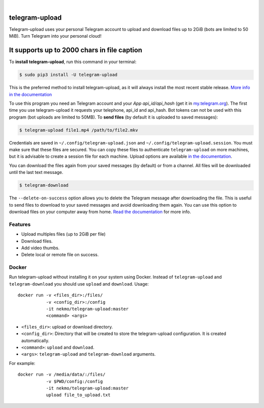 
.. image:: https://raw.githubusercontent.com/Nekmo/telegram-upload/master/logo.png
    :width: 100%

|


.. image:: https://img.shields.io/github/workflow/status/Nekmo/telegram-upload/Tests.svg?style=flat-square&maxAge=2592000
  :target: https://github.com/Nekmo/telegram-upload/actions?query=workflow%3ATests
  :alt: Latest Tests CI build status

.. image:: https://img.shields.io/pypi/v/telegram-upload.svg?style=flat-square
  :target: https://pypi.org/project/telegram-upload/
  :alt: Latest PyPI version

.. image:: https://img.shields.io/pypi/pyversions/telegram-upload.svg?style=flat-square
  :target: https://pypi.org/project/telegram-upload/
  :alt: Python versions

.. image:: https://img.shields.io/codeclimate/maintainability/Nekmo/telegram-upload.svg?style=flat-square
  :target: https://codeclimate.com/github/Nekmo/telegram-upload
  :alt: Code Climate

.. image:: https://img.shields.io/codecov/c/github/Nekmo/telegram-upload/master.svg?style=flat-square
  :target: https://codecov.io/github/Nekmo/telegram-upload
  :alt: Test coverage

.. image:: https://img.shields.io/requires/github/Nekmo/telegram-upload.svg?style=flat-square
     :target: https://requires.io/github/Nekmo/telegram-upload/requirements/?branch=master
     :alt: Requirements Status


###############
telegram-upload
###############
Telegram-upload uses your personal Telegram account to upload and download files up to 2GiB (bots are limited to 50
MiB). Turn Telegram into your personal cloud!

###############
It supports up to 2000 chars in file caption
###############

To **install telegram-upload**, run this command in your terminal:

.. code-block:: console

    $ sudo pip3 install -U telegram-upload

This is the preferred method to install telegram-upload, as it will always install the most recent stable release.
`More info in the documentation <https://docs.nekmo.org/telegram-upload/installation.html>`_


To use this program you need an Telegram account and your *App api_id/api_hash* (get it in
`my.telegram.org <https://my.telegram.org/>`_). The first time you use telegram-upload it requests your telephone,
api_id and api_hash. Bot tokens can not be used with this program (bot uploads are limited to 50MB). To **send files**
(by default it is uploaded to saved messages):

.. code-block:: console

    $ telegram-upload file1.mp4 /path/to/file2.mkv

Credentials are saved in ``~/.config/telegram-upload.json`` and ``~/.config/telegram-upload.session``. You must make
sure that these files are secured. You can copy these files to authenticate ``telegram-upload`` on more machines, but
it is advisable to create a session file for each machine. Upload options are available
`in the documentation <https://docs.nekmo.org/telegram-upload/usage.html#telegram-upload>`_.


You can download the files again from your saved messages (by default) or from a channel. All files will be
downloaded until the last text message.

.. code-block:: console

    $ telegram-download

The ``--delete-on-success`` option allows you to delete the Telegram message after downloading the file. This is
useful to send files to download to your saved messages and avoid downloading them again. You can use this option to
download files on your computer away from home.
`Read the documentation <https://docs.nekmo.org/telegram-upload/usage.html#telegram-download>`_ for more info.


Features
========

* Upload multiples files (up to 2GiB per file)
* Download files.
* Add video thumbs.
* Delete local or remote file on success.

Docker
======
Run telegram-upload without installing it on your system using Docker. Instead of ``telegram-upload``
and ``telegram-download`` you should use ``upload`` and ``download``. Usage::


    docker run -v <files_dir>:/files/
               -v <config_dir>:/config
               -it nekmo/telegram-upload:master
               <command> <args>

* ``<files_dir>``: upload or download directory.
* ``<config_dir>``: Directory that will be created to store the telegram-upload configuration.
  It is created automatically.
* ``<command>``: ``upload`` and ``download``.
* ``<args>``: ``telegram-upload`` and ``telegram-download`` arguments.

For example::

    docker run -v /media/data/:/files/
               -v $PWD/config:/config
               -it nekmo/telegram-upload:master
               upload file_to_upload.txt



